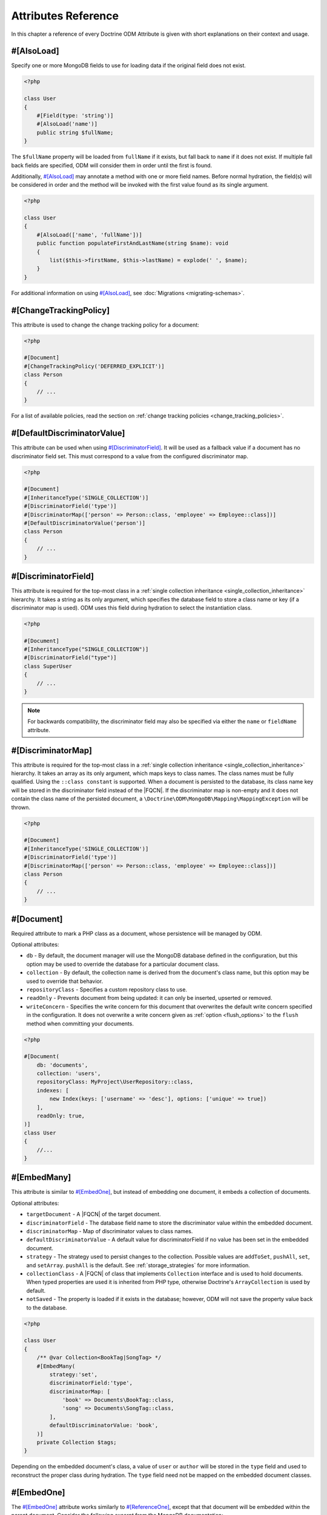 Attributes Reference
=====================

In this chapter a reference of every Doctrine ODM Attribute is
given with short explanations on their context and usage.

#[AlsoLoad]
-----------

Specify one or more MongoDB fields to use for loading data if the original field
does not exist.

.. code-block:: php

    <?php

    class User
    {
        #[Field(type: 'string')]
        #[AlsoLoad('name')]
        public string $fullName;
    }

The ``$fullName`` property will be loaded from ``fullName`` if it exists, but
fall back to ``name`` if it does not exist. If multiple fall back fields are
specified, ODM will consider them in order until the first is found.

Additionally, `#[AlsoLoad]`_ may annotate a method with one or more field names.
Before normal hydration, the field(s) will be considered in order and the method
will be invoked with the first value found as its single argument.

.. code-block:: php

    <?php

    class User
    {
        #[AlsoLoad(['name', 'fullName'])]
        public function populateFirstAndLastName(string $name): void
        {
            list($this->firstName, $this->lastName) = explode(' ', $name);
        }
    }

For additional information on using `#[AlsoLoad]`_, see
:doc:`Migrations <migrating-schemas>`.

#[ChangeTrackingPolicy]
-----------------------

This attribute is used to change the change tracking policy for a document:

.. code-block:: php

    <?php

    #[Document]
    #[ChangeTrackingPolicy('DEFERRED_EXPLICIT')]
    class Person
    {
        // ...
    }

For a list of available policies, read the section on :ref:`change tracking policies <change_tracking_policies>`.

#[DefaultDiscriminatorValue]
----------------------------

This attribute can be used when using `#[DiscriminatorField]`_. It will be used
as a fallback value if a document has no discriminator field set. This must
correspond to a value from the configured discriminator map.

.. code-block:: php

    <?php

    #[Document]
    #[InheritanceType('SINGLE_COLLECTION')]
    #[DiscriminatorField('type')]
    #[DiscriminatorMap(['person' => Person::class, 'employee' => Employee::class])]
    #[DefaultDiscriminatorValue('person')]
    class Person
    {
        // ...
    }

#[DiscriminatorField]
---------------------

This attribute is required for the top-most class in a
:ref:`single collection inheritance <single_collection_inheritance>` hierarchy.
It takes a string as its only argument, which specifies the database field to
store a class name or key (if a discriminator map is used). ODM uses this field
during hydration to select the instantiation class.

.. code-block:: php

    <?php

    #[Document]
    #[InheritanceType("SINGLE_COLLECTION")]
    #[DiscriminatorField("type")]
    class SuperUser
    {
        // ...
    }

.. note::

    For backwards compatibility, the discriminator field may also be specified
    via either the ``name`` or ``fieldName`` attribute.

#[DiscriminatorMap]
-------------------

This attribute is required for the top-most class in a
:ref:`single collection inheritance <single_collection_inheritance>` hierarchy.
It takes an array as its only argument, which maps keys to class names. The
class names must be fully qualified. Using the ``::class constant`` is supported. When
a document is persisted to the database, its class name key will be stored in
the discriminator field instead of the |FQCN|. If the discriminator map is non-empty
and it does not contain the class name of the persisted document, a
``\Doctrine\ODM\MongoDB\Mapping\MappingException`` will be thrown.

.. code-block:: php

    <?php

    #[Document]
    #[InheritanceType('SINGLE_COLLECTION')]
    #[DiscriminatorField('type')]
    #[DiscriminatorMap(['person' => Person::class, 'employee' => Employee::class])]
    class Person
    {
        // ...
    }

#[Document]
-----------

Required attribute to mark a PHP class as a document, whose persistence will be
managed by ODM.

Optional attributes:

-
   ``db`` - By default, the document manager will use the MongoDB database
   defined in the configuration, but this option may be used to override the
   database for a particular document class.
-
   ``collection`` - By default, the collection name is derived from the
   document's class name, but this option may be used to override that behavior.
-
   ``repositoryClass`` - Specifies a custom repository class to use.
-
   ``readOnly`` - Prevents document from being updated: it can only be inserted,
   upserted or removed.
-
   ``writeConcern`` - Specifies the write concern for this document that
   overwrites the default write concern specified in the configuration. It does
   not overwrite a write concern given as :ref:`option <flush_options>` to the
   ``flush``  method when committing your documents.

.. code-block:: php

    <?php

    #[Document(
        db: 'documents',
        collection: 'users',
        repositoryClass: MyProject\UserRepository::class,
        indexes: [
            new Index(keys: ['username' => 'desc'], options: ['unique' => true])
        ],
        readOnly: true,
    )]
    class User
    {
        //...
    }

#[EmbedMany]
------------

This attribute is similar to `#[EmbedOne]`_, but instead of embedding one
document, it embeds a collection of documents.

Optional attributes:

-
    ``targetDocument`` - A |FQCN| of the target document.
-
    ``discriminatorField`` - The database field name to store the discriminator
    value within the embedded document.
-
    ``discriminatorMap`` - Map of discriminator values to class names.
-
    ``defaultDiscriminatorValue`` - A default value for discriminatorField if no
    value has been set in the embedded document.
-
    ``strategy`` - The strategy used to persist changes to the collection.
    Possible values are ``addToSet``, ``pushAll``, ``set``, and ``setArray``.
    ``pushAll`` is the default. See :ref:`storage_strategies` for more
    information.
-
    ``collectionClass`` - A |FQCN| of class that implements ``Collection``
    interface and is used to hold documents. When typed properties
    are used it is inherited from PHP type, otherwise Doctrine's ``ArrayCollection`` is
    used by default.
-
    ``notSaved`` - The property is loaded if it exists in the database; however,
    ODM will not save the property value back to the database.

.. code-block:: php

    <?php

    class User
    {
        /** @var Collection<BookTag|SongTag> */
        #[EmbedMany(
            strategy:'set',
            discriminatorField:'type',
            discriminatorMap: [
                'book' => Documents\BookTag::class,
                'song' => Documents\SongTag::class,
            ],
            defaultDiscriminatorValue: 'book',
        )]
        private Collection $tags;
    }

Depending on the embedded document's class, a value of ``user`` or ``author``
will be stored in the ``type`` field and used to reconstruct the proper class
during hydration. The ``type`` field need not be mapped on the embedded
document classes.

#[EmbedOne]
-----------

The `#[EmbedOne]`_ attribute works similarly to `#[ReferenceOne]`_, except that
that document will be embedded within the parent document. Consider the
following excerpt from the MongoDB documentation:

    The key question in MongoDB schema design is "does this object merit its own
    collection, or rather should it be embedded within objects in other
    collections?" In relational databases, each sub-item of interest typically
    becomes a separate table (unless you are denormalizing for performance). In
    MongoDB, this is not recommended – embedding objects is much more efficient.
    Data is then collocated on disk; client-server turnarounds to the database
    are eliminated. So in general, the question to ask is, "why would I not want
    to embed this object?"

Optional attributes:

-
    ``targetDocument`` - A |FQCN| of the target document. When typed properties
    are used it is inherited from PHP type.
-
    ``discriminatorField`` - The database field name to store the discriminator
    value within the embedded document.
-
    ``discriminatorMap`` - Map of discriminator values to class names.
-
    ``defaultDiscriminatorValue`` - A default value for discriminatorField if no
    value has been set in the embedded document.
-
    ``notSaved`` - The property is loaded if it exists in the database; however,
    ODM will not save the property value back to the database.

.. code-block:: php

    <?php

    class Thing
    {
        #[EmbedOne(
             discriminatorField: 'type',
             discriminatorMap: [
                 'user' => Documents\User::class,
                 'author' => Documents\Author::class,
             ],
             defaultDiscriminatorValue: 'user',
        )]
        private User|Author $creator;
    }

Depending on the embedded document's class, a value of ``user`` or ``author``
will be stored in the ``type`` field and used to reconstruct the proper class
during hydration. The ``type`` field need not be mapped on the embedded
document classes.

#[EmbeddedDocument]
-------------------

Marks the document as embeddable. This attribute is required for any documents
to be stored within an `#[EmbedOne]`_, `#[EmbedMany]`_ or `#[File\\Metadata]`_
relationship.

.. code-block:: php

    <?php

    #[EmbeddedDocument]
    class Money
    {
        #[Field(type: 'float')]
        private float $amount;

        public function __construct(float $amount)
        {
            $this->amount = $amount;
        }
        //...
    }

    #[Document(db: 'finance', collection: 'wallets')]
    class Wallet
    {
        #[EmbedOne(targetDocument: Money::class)]
        private Money $money;

        public function setMoney(Money $money): void
        {
            $this->money = $money;
        }
        //...
    }
    //...
    $wallet = new Wallet();
    $wallet->setMoney(new Money(34.39));
    $dm->persist($wallet);
    $dm->flush();

Unlike normal documents, embedded documents cannot specify their own database or
collection. That said, a single embedded document class may be used with
multiple document classes, and even other embedded documents!

#[Field]
--------

Marks an annotated instance variable for persistence. Values for this field will
be saved to and loaded from the document store as part of the document class'
lifecycle.

Optional attributes:

-
   ``type`` - Name of the ODM type, which will determine the value's
   representation in PHP and BSON (i.e. MongoDB). See
   :ref:`doctrine_mapping_types` for a list of types. Defaults to "string" or
   :ref:`Type from PHP property type <reference-php-mapping-types>`.
-
   ``enumType`` - A |FQCN| of an ``enum``. ODM will automatically handle conversion
   from the backing value stored in the database to an ``enum``. Can be auto-detected
   by :ref:`type from PHP property type <reference-php-mapping-types>`.
-
   ``name`` - By default, the property name is used for the field name in
   MongoDB; however, this option may be used to specify a database field name.
-
   ``nullable`` - By default, ODM will ``$unset`` fields in MongoDB if the PHP
   value is null. Specify true for this option to force ODM to store a null
   value in the database instead of unsetting the field.
-
   ``notSaved`` - The property is loaded if it exists in the database; however,
   ODM will not save the property value back to the database.

Examples:

.. code-block:: php

    <?php

    #[Document]
    class User
    {
        #[Field(type: 'string')]
        protected string $username;

        #[Field(type: 'string', name: 'co')]
        protected string $country;

        #[Field(type: 'float')]
        protected float $height;
    }

.. _file:

#[File]
-------

This marks the document as a GridFS file. GridFS allow storing larger amounts of
data than regular documents.

Optional attributes:

-
   ``db`` - By default, the document manager will use the MongoDB database
   defined in the configuration, but this option may be used to override the
   database for a particular file.
-
   ``bucketName`` - By default, files are stored in a bucket called ``fs``. You
   can customize that bucket name with this property.
-
   ``repositoryClass`` - Specifies a custom repository class to use. The class
   must extend the ``Doctrine\ODM\MongoDB\Repository\GridFSRepository``
   interface.
-
   ``readOnly`` - Prevents the file from being updated: it can only be inserted,
   upserted or removed.
-
   ``writeConcern`` - Specifies the write concern for this file that overwrites
   the default write concern specified in the configuration.

.. _file_chunksize:

#[File\ChunkSize]
-----------------

This maps the ``chunkSize`` property of a GridFS file to a property. It contains
the size of a single file chunk in bytes. No other options can be set.

.. _file_filename:

#[File\Filename]
----------------

This maps the ``filename`` property of a GridFS file to a property. No other
options can be set.

.. _file_length:

#[File\Length]
--------------

This maps the ``length`` property of a GridFS file to a property. It contains
the size of the entire file in bytes. No other options can be set.

.. _file_metadata:

#[File\Metadata]
----------------

This maps the ``metadata`` property of a GridFS file to a property. Metadata can
be used to store additional properties in a file. The metadata document must be
an embedded document mapped using `#[EmbeddedDocument]`_.

Optional attributes:

-
    ``targetDocument`` - A |FQCN| of the target document.
-
    ``discriminatorField`` - The database field name to store the discriminator
    value within the embedded document.
-
    ``discriminatorMap`` - Map of discriminator values to class names.
-
    ``defaultDiscriminatorValue`` - A default value for ``discriminatorField``
    if no value has been set in the embedded document.

#[File\UploadDate]
------------------

This maps the ``uploadDate`` property of a GridFS file to a property. No other
options can be set.

.. _haslifecyclecallbacks:

#[HasLifecycleCallbacks]
------------------------

This attribute must be set on the document class to instruct Doctrine to check
for lifecycle callback attributes on public methods. Using `#[PreFlush]`_,
`#[PreLoad]`_, `#[PostLoad]`_, `#[PrePersist]`_, `#[PostPersist]`_, `#[PreRemove]`_,
`#[PostRemove]`_, `#[PreUpdate]`_, or `#[PostUpdate]`_ on methods without this
attribute will cause Doctrine to ignore the callbacks.

.. code-block:: php

    <?php

    #[Document]
    #[HasLifecycleCallbacks]
    class User
    {
        #[PostPersist]
        public function sendWelcomeEmail(): void {}
    }

#[Id]
-----

The annotated instance variable will be marked as the document identifier. The
default behavior is to store an `MongoDB\BSON\ObjectId`_ instance, but you may
customize this via the :ref:`strategy <basic_mapping_identifiers>` attribute.

.. code-block:: php

    <?php

    #[Document]
    class User
    {
        #[Id]
        protected string $id;
    }

.. note::

   The property annotated with `#[Id]`_ cannot be ``readonly`` even if the
   value is set only once and should never be updated. This is because the
   property is set outside of the scope of the class, which is not allowed in
   PHP for ``readonly`` properties.

#[Index]
--------

This attribute is used  to specify indexes to be created on the
collection (or embedding document's collection in the case of
`#[EmbeddedDocument]`_). It may also be used at the property-level to define
single-field indexes.

Optional attributes:

-
    ``keys`` - Mapping of indexed fields to their ordering or index type. ODM
    will allow ``asc`` and ``desc`` to be used in place of ``1`` and ``-1``,
    respectively. Special index types (e.g. ``2dsphere``) should be specified as
    strings. This is required when `#[Index]`_ is used at the class level.
-
    ``options`` - Options for creating the index. Options are documented in the
    :ref:`indexes chapter <indexes>`.

The ``keys`` and ``options`` attributes correspond to the arguments for
`MongoDB\Collection::createIndex() <https://docs.mongodb.com/php-library/current/reference/method/MongoDBCollection-createIndex/>`_.
ODM allows mapped field names (i.e. PHP property names) to be used when defining
``keys``.

.. code-block:: php

    <?php

    #[Document]
    #[Index(keys: ['username' => 'desc' ], options: ['unique' => true])]
    class User
    {
        //...
    }

If you are creating a single-field index, you can simply specify an `#[Index]`_ or
`#[UniqueIndex]`_ on a mapped property:

.. code-block:: php

    <?php

    #[Document]
    class User
    {
        #[Field(type: 'string')]
        #[UniqueIndex]
        private string $username;
    }

.. note::

    If the ``name`` option is specified on an index in an embedded document, it
    will be prefixed with the embedded field path before creating the index.
    This is necessary to avoid index name conflict when the same document is
    embedded multiple times in a single collection. Prefixing of the index name
    can cause errors due to excessive index name length. In this case, try
    shortening the index name or embedded field path.

#[Indexes]
----------

.. note::
    The ``#[Indexes]`` attribute was deprecated in 2.2 and will be removed in 3.0.
    Please move all nested ``new Index`` instances to a class level attributes.

This attribute may be used at the class level to specify an array of `#[Index]`_
attributes. It is functionally equivalent to specifying multiple ``#[Index]``
attributes on a class level.

.. code-block:: php

    <?php

    #[Document]
    #[Indexes([
        new Index(keys: ['username' => 'desc'], options: ['unique' => true]),
    ])]
    class User
    {
        //...
    }

#[InheritanceType]
------------------

This attribute must appear on the top-most class in an
:ref:`inheritance hierarchy <inheritance_mapping>`. ``SINGLE_COLLECTION`` and
``COLLECTION_PER_CLASS`` are currently supported.

Examples:

.. code-block:: php

    <?php

    #[Document]
    #[InheritanceType('COLLECTION_PER_CLASS')]
    class Person
    {
        // ...
    }

    #[Document]
    #[InheritanceType('SINGLE_COLLECTION')]
    #[DiscriminatorField('type')]
    #[DiscriminatorMap(['person' => Person::class, 'employee' => Employee::class])]
    class Person
    {
        // ...
    }

#[Lock]
-------

The annotated instance variable will be used to store lock information for :ref:`pessimistic locking <transactions_and_concurrency_pessimistic_locking>`.
This is only compatible with the ``int`` type, and cannot be combined with `#[Id]`_.

.. code-block:: php

    <?php

    #[Document]
    class Thing
    {
        #[Field(type: 'int')]
        #[Lock]
        private int $lock;
    }

#[MappedSuperclass]
-------------------

The attribute is used to specify classes that are parents of document classes
and should not be managed directly. See
:ref:`inheritance mapping <inheritance_mapping>` for additional information.

.. code-block:: php

    <?php

    #[MappedSuperclass]
    class BaseDocument
    {
        // ...
    }

#[PostLoad]
-----------

Marks a method on the document class to be called on the ``postLoad`` event. The
`#[HasLifecycleCallbacks]`_ attribute must be present on the same class for the
method to be registered.

.. code-block:: php

    <?php

    #[Document]
    #[HasLifecycleCallbacks]
    class Article
    {
        // ...

        #[PostLoad]
        public function postLoad(): void
        {
            // ...
        }
    }

See :ref:`lifecycle_events` for more information.

#[PostPersist]
--------------

Marks a method on the document class to be called on the ``postPersist`` event.
The `#[HasLifecycleCallbacks]`_ attribute must be present on the same class for
the method to be registered.

.. code-block:: php

    <?php

    #[Document]
    #[HasLifecycleCallbacks]
    class Article
    {
        // ...

        #[PostPersist]
        public function postPersist(): void
        {
            // ...
        }
    }

See :ref:`lifecycle_events` for more information.

#[PostRemove]
-------------

Marks a method on the document class to be called on the ``postRemove`` event.
The `#[HasLifecycleCallbacks]`_ attribute must be present on the same class for
the method to be registered.

.. code-block:: php

    <?php

    #[Document]
    #[HasLifecycleCallbacks]
    class Article
    {
        // ...

        #[PostRemove]
        public function postRemove(): void
        {
            // ...
        }
    }

See :ref:`lifecycle_events` for more information.

#[PostUpdate]
-------------

Marks a method on the document class to be called on the ``postUpdate`` event.
The `#[HasLifecycleCallbacks]`_ attribute must be present on the same class for
the method to be registered.

.. code-block:: php

    <?php

    #[Document]
    #[HasLifecycleCallbacks]
    class Article
    {
        // ...

        #[PostUpdate]
        public function postUpdate(): void
        {
            // ...
        }
    }

See :ref:`lifecycle_events` for more information.

#[PreFlush]
-----------

Marks a method on the document class to be called on the ``preFlush`` event. The
`#[HasLifecycleCallbacks]`_ attribute must be present on the same class for the
method to be registered.

.. code-block:: php

    <?php

    #[Document]
    #[HasLifecycleCallbacks]
    class Article
    {
        // ...

        #[PreFlush]
        public function preFlush(): void
        {
            // ...
        }
    }

See :ref:`lifecycle_events` for more information.

#[PreLoad]
----------

Marks a method on the document class to be called on the ``preLoad`` event. The
`#[HasLifecycleCallbacks]`_ attribute must be present on the same class for the
method to be registered.

.. code-block:: php

    <?php

    use Doctrine\ODM\MongoDB\Event\PreLoadEventArgs;

    #[Document]
    #[HasLifecycleCallbacks]
    class Article
    {
        // ...

        #[PreLoad]
        public function preLoad(PreLoadEventArgs $eventArgs): void
        {
            // ...
        }
    }

See :ref:`lifecycle_events` for more information.

#[PrePersist]
-------------

Marks a method on the document class to be called on the ``prePersist`` event.
The `#[HasLifecycleCallbacks]`_ attribute must be present on the same class for
the method to be registered.

.. code-block:: php

    <?php

    #[Document]
    #[HasLifecycleCallbacks]
    class Article
    {
        // ...

        #[PrePersist]
        public function prePersist(): void
        {
            // ...
        }
    }

See :ref:`lifecycle_events` for more information.

#[PreRemove]
------------

Marks a method on the document class to be called on the ``preRemove`` event.
The `#[HasLifecycleCallbacks]`_ attribute must be present on the same class for
the method to be registered.

.. code-block:: php

    <?php

    #[Document]
    #[HasLifecycleCallbacks]
    class Article
    {
        // ...

        #[PreRemove]
        public function preRemove(): void
        {
            // ...
        }
    }

See :ref:`lifecycle_events` for more information.

#[PreUpdate]
------------

Marks a method on the document class to be called on the ``preUpdate`` event.
The `#[HasLifecycleCallbacks]`_ attribute must be present on the same class for
the method to be registered.

.. code-block:: php

    <?php

    #[Document]
    #[HasLifecycleCallbacks]
    class Article
    {
        // ...

        #[PreUpdate]
        public function preUpdated(): void
        {
            // ...
        }
    }

See :ref:`lifecycle_events` for more information.

#[ReadPreference]
-----------------

Specifies `Read Preference <https://docs.mongodb.com/manual/core/read-preference/>_`
that will be applied when querying for the annotated document.

.. code-block:: php

    <?php

    namespace Documents;

    #[Document]
    #[ODM\ReadPreference('primaryPreferred', tags: [
        [ 'dc' => 'east' ],
        [ 'dc' => 'west' ],
        []
    ])]
    class User
    {
    }

.. _attributes_reference_reference_many:

#[ReferenceMany]
----------------

Defines that the annotated instance variable holds a collection of referenced
documents.

Optional attributes:

-
    ``targetDocument`` - A |FQCN| of the target document. A ``targetDocument``
    is required when using ``storeAs: id``.
-
    ``storeAs`` - Indicates how to store the reference. ``id`` stores the
    identifier, ``ref`` an embedded object containing the ``id`` field and
    (optionally) a discriminator. ``dbRef`` and ``dbRefWithDb`` store a `DBRef`_
    object and are deprecated in favor of ``ref``. Note that ``id`` references
    are not compatible with the discriminators.
-
    ``cascade`` - Cascade Option
-
    ``discriminatorField`` - The field name to store the discriminator value within
    the reference object.
-
    ``discriminatorMap`` - Map of discriminator values to class names.
-
    ``defaultDiscriminatorValue`` - A default value for ``discriminatorField``
    if no value has been set in the referenced document.
-
    ``inversedBy`` - The field name of the inverse side. Only allowed on owning side.
-
    ``mappedBy`` - The field name of the owning side. Only allowed on the
    inverse side.
-
    ``repositoryMethod`` - The name of the repository method to call to populate
    this reference.
-
    ``sort`` - The default sort for the query that loads the reference.
-
    ``criteria`` - Array of default criteria for the query that loads the
    reference.
-
    ``limit`` - Limit for the query that loads the reference.
-
    ``skip`` - Skip for the query that loads the reference.
-
    ``strategy`` - The strategy used to persist changes to the collection.
    Possible values are ``addToSet``, ``pushAll``, ``set``, and ``setArray``.
    ``pushAll`` is the default. See :ref:`storage_strategies` for more
    information.
-
    ``collectionClass`` - A |FQCN| of class that implements ``Collection``
    interface and is used to hold documents. When typed properties
    are used it is inherited from PHP type, otherwise Doctrine's ``ArrayCollection`` is
    used by default
-
    ``prime`` - A list of references contained in the target document that will
    be initialized when the collection is loaded. Only allowed for inverse
    references.
-
    ``notSaved`` - The property is loaded if it exists in the database; however,
    ODM will not save the property value back to the database.

.. code-block:: php

    <?php

    class User
    {
        /** @var Collection<Item> */
        #[ReferenceMany(
            strategy: 'set',
            targetDocument: Item::class,
            cascade: 'all',
            sort: ['sort_field' => 'asc'],
            discriminatorField: 'type',
            discriminatorMap: [
                'book' => BookItem::class,
                'song' => SongItem::class,
            ],
            defaultDiscriminatorValue: 'book',
        )]
        private Collection $cart;
    }

.. _attributes_reference_reference_one:

#[ReferenceOne]
---------------

Defines an instance variable holds a related document instance.

Optional attributes:

-
    ``targetDocument`` - A |FQCN| of the target document. A ``targetDocument``
    is required when using ``storeAs: id``. When typed properties are used
    it is inherited from PHP type.
-
    ``storeAs`` - Indicates how to store the reference. ``id`` stores the
    identifier, ``ref`` an embedded object containing the ``id`` field and
    (optionally) a discriminator. ``dbRef`` and ``dbRefWithDb`` store a `DBRef`_
    object and are deprecated in favor of ``ref``. Note that ``id`` references
    are not compatible with the discriminators.
-
    ``cascade`` - Cascade Option
-
    ``discriminatorField`` - The field name to store the discriminator value
    within the reference object.
-
    ``discriminatorMap`` - Map of discriminator values to class names.
-
    ``defaultDiscriminatorValue`` - A default value for ``discriminatorField``
    if no value has been set in the referenced document.
-
    ``inversedBy`` - The field name of the inverse side. Only allowed on owning
    side.
-
    ``mappedBy`` - The field name of the owning side. Only allowed on the
    inverse side.
-
    ``repositoryMethod`` - The name of the repository method to call to populate
    this reference.
-
    ``sort`` - The default sort for the query that loads the reference.
-
    ``criteria`` - Array of default criteria for the query that loads the
    reference.
-
    ``limit`` - Limit for the query that loads the reference.
-
    ``skip`` - Skip for the query that loads the reference.
-
    ``notSaved`` - The property is loaded if it exists in the database; however,
    ODM will not save the property value back to the database.

.. code-block:: php

    <?php

    class User
    {
        #[ReferenceOne(
            targetDocument: Documents\Item::class,
            cascade: 'all',
            discriminatorField: 'type',
            discriminatorMap: [
                'book' => Documents\BookItem::class,
                'song' => Documents\SongItem::class,
            ],
            defaultDiscriminatorValue: 'book'
        )]
        private Item $cart;
    }

#[SearchIndex]
--------------

This attribute is used to specify :ref:`search indexes <search_indexes>` for
`MongoDB Atlas Search <https://www.mongodb.com/docs/atlas/atlas-search/>`__.

The attributes correspond to arguments for
`MongoDB\Collection::createSearchIndex() <https://www.mongodb.com/docs/php-library/current/reference/method/MongoDBCollection-createSearchIndex/>`__.
Excluding ``name``, attributes are used to create the
`search index definition <https://www.mongodb.com/docs/manual/reference/command/createSearchIndexes/#search-index-definition-syntax>`__.

Optional attributes:

-
    ``name`` - Name of the search index to create, which must be unique to the
    collection. Defaults to ``"default"``.
-
    ``dynamic`` - Enables or disables dynamic field mapping for this index.
    If ``true``, the index will include all fields with
    `supported data types <https://www.mongodb.com/docs/atlas/atlas-search/define-field-mappings/#std-label-bson-data-chart>`__.
    If ``false``, the ``fields`` attribute must be specified. Defaults to ``false``.
-
    ``fields`` - Associative array of `field mappings <https://www.mongodb.com/docs/atlas/atlas-search/define-field-mappings/>`__
    that specify the fields to index (keys). Required only if dynamic mapping is disabled.
-
    ``analyzer`` - Specifies the `analyzer <https://www.mongodb.com/docs/atlas/atlas-search/analyzers/>`__
    to apply to string fields when indexing. Defaults to the
    `standard analyzer <https://www.mongodb.com/docs/atlas/atlas-search/analyzers/standard/>`__.
-
    ``searchAnalyzer`` - Specifies the `analyzer <https://www.mongodb.com/docs/atlas/atlas-search/analyzers/>`__
    to apply to query text before the text is searched. Defaults to the
    ``analyzer`` attribute, or the `standard analyzer <https://www.mongodb.com/docs/atlas/atlas-search/analyzers/standard/>`__.
    if both are unspecified.
-
    ``analyzers`` - Array of `custom analyzers <https://www.mongodb.com/docs/atlas/atlas-search/analyzers/custom/>`__
    to use in this index.
-
    ``storedSource`` - Specifies document fields to store for queries performed
    using the `returnedStoredSource <https://www.mongodb.com/docs/atlas/atlas-search/return-stored-source/>`__
    option. Specify ``true`` to store all fields, ``false`` to store no fields,
    or a `document <https://www.mongodb.com/docs/atlas/atlas-search/stored-source-definition/#std-label-fts-stored-source-document>`__
    to specify individual fields to include or exclude from storage. Defaults to ``false``.
-
    ``synonyms`` - Array of `synonym mapping definitions <https://www.mongodb.com/docs/atlas/atlas-search/synonyms/>`__
    to use in this index.

.. note::

    Search indexes have some notable differences from `#[Index]`_. They may only
    be defined on document classes. Definitions will not be incorporated from
    embedded documents. Additionally, ODM will **NOT** translate field names in
    search index definitions. Database field names must be used instead of
    mapped field names (i.e. PHP property names).

#[ShardKey]
-----------

This attribute may be used at the class level to specify a shard key to be used
for sharding the document collection.

.. code-block:: php

    <?php

    #[Document]
    #[ShardKey(keys: ['username' => 'asc'])]
    class User
    {
        //...
    }

#[TimeSeries]
-------------

This attribute may be used at the class level to mark a collection as containing
`time-series data <https://www.mongodb.com/docs/manual/core/timeseries-collections/>`__.

.. code-block:: php

    <?php

    use Doctrine\ODM\MongoDB\Mapping\TimeSeries\Granularity;

    #[Document]
    #[TimeSeries(timeField: 'time', metaField: 'metadata', granularity: Granularity::Seconds)]
    class Measurements
    {
        #[Id]
        public string $id;

        #[Field]
        public DateTimeImmutable $time;

        #[EmbedOne(targetDocument: MeasurementMetadata)]
        public MeasurementMetadata $metadata;

        #[Field]
        public int $measurement;
    }

The ``timeField`` attribute is required and denotes the field where the time of
a time series entry is stored. The following optional attributes may be set:

-
    ``metaField`` -  The name of the field which contains metadata in each time
    series document. The field can be of any data type.

-
    ``granularity`` - Set the granularity to the value that most closely matches
    the time between consecutive incoming timestamps. This allows MongoDB to
    optimize how data is stored. Note: this attribute cannot be combined with
    ``bucketMaxSpanSeconds`` and ``bucketRoundingSeconds``.

-
    ``bucketMaxSpanSeconds`` - Used with ``bucketRoundingSeconds`` as an
    alternative to ``granularity``. Sets the maximum time between timestamps
    in the same bucket. Possible values are 1 - 31356000.

-
    ``bucketRoundingSeconds`` - Used with ``bucketMaxSpanSeconds``, must be set
    to the same value as ``bucketMaxSpanSeconds``. When a document requires a
    new bucket, MongoDB rounds down the document's timestamp value by this
    interval to set the minimum time for the bucket.

-
    ``expireAfterSeconds`` - Enables the automatic deletion of documents in a
    time series collection by specifying the number of seconds after which
    documents expire. MongoDB deletes these expired documents automatically.

#[UniqueIndex]
--------------

Alias of `#[Index]`_, with the ``unique`` option set by default.

.. code-block:: php

    <?php

    class User
    {
        #[Field(type: 'string')]
        #[UniqueIndex]
        private string $email;
    }

.. _attributes_reference_version:

#[Validation]
-------------

This attribute may be used at the class level to specify the validation schema
for the related collection.

-
   ``validator`` - Specifies a schema that will be used by
   MongoDB to validate data inserted or updated in the collection.
   Please refer to the following
   `MongoDB documentation (Schema Validation ¶) <https://docs.mongodb.com/manual/core/schema-validation/>`_
   for more details. The value should be a string representing a BSON document under the
   `Extended JSON specification <https://github.com/mongodb/specifications/blob/master/source/extended-json.rst>`_.
   The recommended way to fill up this property is to create a class constant
   (eg. ``::VALIDATOR``) using the
   `HEREDOC/NOWDOC syntax <https://www.php.net/manual/en/language.types.string.php#language.types.string.syntax.nowdoc>`_
   for clarity and to reference it as the attribute value.
-
   ``action`` - Determines how MongoDB handles documents that violate
   the validation rules. Please refer to the related
   `MongoDB documentation (Accept or Reject Invalid Documents ¶) <https://docs.mongodb.com/manual/core/schema-validation/#accept-or-reject-invalid-documents>`_
   for more details. The allowed values are the following:

       - ``error``
       - ``warn``

   If it is not defined then the default behavior (``error``) will be used.
   Those values are also declared as constants for convenience:

      - ``\Doctrine\ODM\MongoDB\Mapping\ClassMetadata::SCHEMA_VALIDATION_ACTION_ERROR``
      - ``\Doctrine\ODM\MongoDB\Mapping\ClassMetadata::SCHEMA_VALIDATION_ACTION_WARN``

   Import the ``ClassMetadata`` namespace to use those constants in your attribute.
-
   ``level`` - Determines which operations MongoDB applies the
   validation rules. Please refer to the related
   `MongoDB documentation (Existing Documents ¶) <https://docs.mongodb.com/manual/core/schema-validation/#existing-documents>`_
   for more details. The allowed values are the following:

      - ``off``
      - ``strict``
      - ``moderate``

   If it is not defined then the default behavior (``strict``) will be used.
   Those values are also declared as constants for convenience:

      - ``\Doctrine\ODM\MongoDB\Mapping\ClassMetadata::SCHEMA_VALIDATION_LEVEL_OFF``
      - ``\Doctrine\ODM\MongoDB\Mapping\ClassMetadata::SCHEMA_VALIDATION_LEVEL_STRICT``
      - ``\Doctrine\ODM\MongoDB\Mapping\ClassMetadata::SCHEMA_VALIDATION_LEVEL_MODERATE``

   Import the ``ClassMetadata`` namespace to use those constants in your attribute.

.. code-block:: php

    <?php

    use Doctrine\ODM\MongoDB\Mapping\ClassMetadata;
    // ... other imports

    #[Document]
    #[Validation(
        validator: SchemaValidated::VALIDATOR,
        action: ClassMetadata::SCHEMA_VALIDATION_ACTION_WARN,
        level: ClassMetadata::SCHEMA_VALIDATION_LEVEL_MODERATE,
    )]
    class SchemaValidated
    {
        private const VALIDATOR = <<<'EOT'
            {
                "$jsonSchema": {
                    "required": ["name"],
                    "properties": {
                        "name": {
                            "bsonType": "string",
                            "description": "must be a string and is required"
                        }
                    }
                },
                "$or": [
                    { "phone": { "$type": "string" } },
                    { "email": { "$regularExpression" : { "pattern": "@mongodb\\.com$", "options": "" } } },
                    { "status": { "$in": [ "Unknown", "Incomplete" ] } }
                ]
            }
            EOT;

        // rest of the class code...
    }

#[Version]
----------

The annotated instance variable will be used to store version information for :ref:`optimistic locking <transactions_and_concurrency_optimistic_locking>`.
This is only compatible with types implementing the ``\Doctrine\ODM\MongoDB\Types\Versionable`` interface and cannot be
combined with `#[Id]`_. Following ODM types can be used for versioning: ``int``, ``decimal128``, ``date``, and
``date_immutable``.

.. code-block:: php

    <?php

    class Thing
    {
        #[Field(type: 'int')]
        #[Version]
        private int $version;
    }

By default, Doctrine ODM updates :ref:`embed-many <embed_many>` and
:ref:`reference-many <reference_many>` collections in separate write operations,
which do not bump the document version. Users employing document versioning are
encouraged to use the :ref:`atomicSet <atomic_set>` or
:ref:`atomicSetArray <atomic_set_array>` strategies for such collections, which
will ensure that collections are updated in the same write operation as the
versioned parent document.

#[View]
-------

Required attribute to mark a PHP class as a view. Views are created from
aggregation pipelines, which are returned from a special repository method.
Views can be used like collections for any read operations. Result documents are
not managed and cannot be referenced using the :ref:`reference-many <reference_many>`
and :ref:`reference-one <reference_one>` mappings.

Required attributes:

-
   ``rootClass`` - this is the base collection that the view is created from
-
   ``repositoryClass`` - a repository class is required. This repository must
   implement the ``MongoDB\ODM\MongoDB\Repository\ViewRepository`` interface.

Optional attributes:

-
   ``db`` - By default, the document manager will use the MongoDB database
   defined in the configuration, but this option may be used to override the
   database for a particular document class.
-
   ``view`` - By default, the view name is derived from the document's class
   name, but this option may be used to override that behavior.

.. code-block:: php

    <?php

    #[View(
        db: 'documents',
        rootClass: User::class,
        repositoryClass: UserNameRepository::class,
    )]
    class UserName
    {
        //...
    }

    class UserNameRepository implements \Doctrine\ODM\MongoDB\Repository\ViewRepository
    {
        public function createViewAggregation(Builder $builder) : void
        {
            $builder->project()
                ->includeFields(['username']);
        }
    }

The ``createViewAggregation`` method can add any aggregation pipeline stage,
except for the ``$out`` and ``$merge`` stages. The pipeline is created for the
root class specified in the view mapping.

.. note::

    Views must be created before they can be queried. This can be done using the
    ``odm:schema:create`` command.

.. _BSON specification: http://bsonspec.org/spec.html
.. _DBRef: https://docs.mongodb.com/manual/reference/database-references/#dbrefs
.. _geoNear command: https://docs.mongodb.com/manual/reference/command/geoNear/
.. _MongoDB\BSON\ObjectId: https://www.php.net/manual/en/class.mongodb-bson-objectid.php
.. |FQCN| raw:: html
  <abbr title="Fully-Qualified Class Name">FQCN</abbr>
